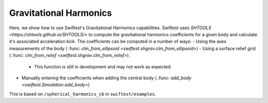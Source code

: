##########################
Gravitational Harmonics
##########################

Here, we show how to use Swiftest's Gravitational Harmonics capabilities. 
Swiftest uses `SHTOOLS <https://shtools.github.io/SHTOOLS/>` to compute the gravitational harmonics coefficients for a given body and calculate it's associated acceleration kick. 
The coefficients can be computed in a number of ways: 
- Using the axes measurements of the body ( :func: `clm_from_ellipsoid <swiftest.shgrav.clm_from_ellipsoid>`)
- Using a surface relief grid ( :func: `clm_from_relief <swiftest.shgrav.clm_from_relief>`). 
  
   * This function is still in development and may not work as expected.
  
- Manually entering the coefficients when adding the central body ( :func: `add_body <swiftest.Simulation.add_body>`)

This is based on ``/spherical_harmonics_cb`` in ``swiftest/examples``.



.. .. toctree::
..    :maxdepth: 2
..    :hidden: